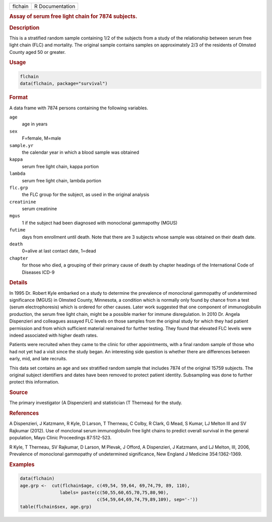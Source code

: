 .. container::

   ======= ===============
   flchain R Documentation
   ======= ===============

   .. rubric:: Assay of serum free light chain for 7874 subjects.
      :name: flchain

   .. rubric:: Description
      :name: description

   This is a stratified random sample containing 1/2 of the subjects
   from a study of the relationship between serum free light chain (FLC)
   and mortality. The original sample contains samples on approximately
   2/3 of the residents of Olmsted County aged 50 or greater.

   .. rubric:: Usage
      :name: usage

   .. code:: R

      flchain
      data(flchain, package="survival")

   .. rubric:: Format
      :name: format

   A data frame with 7874 persons containing the following variables.

   ``age``
      age in years

   ``sex``
      F=female, M=male

   ``sample.yr``
      the calendar year in which a blood sample was obtained

   ``kappa``
      serum free light chain, kappa portion

   ``lambda``
      serum free light chain, lambda portion

   ``flc.grp``
      the FLC group for the subject, as used in the original analysis

   ``creatinine``
      serum creatinine

   ``mgus``
      1 if the subject had been diagnosed with monoclonal gammapothy
      (MGUS)

   ``futime``
      days from enrollment until death. Note that there are 3 subjects
      whose sample was obtained on their death date.

   ``death``
      0=alive at last contact date, 1=dead

   ``chapter``
      for those who died, a grouping of their primary cause of death by
      chapter headings of the International Code of Diseases ICD-9

   .. rubric:: Details
      :name: details

   In 1995 Dr. Robert Kyle embarked on a study to determine the
   prevalence of monoclonal gammopathy of undetermined significance
   (MGUS) in Olmsted County, Minnesota, a condition which is normally
   only found by chance from a test (serum electrophoresis) which is
   ordered for other causes. Later work suggested that one component of
   immunoglobulin production, the serum free light chain, might be a
   possible marker for immune disregulation. In 2010 Dr. Angela
   Dispenzieri and colleagues assayed FLC levels on those samples from
   the original study for which they had patient permission and from
   which sufficient material remained for further testing. They found
   that elevated FLC levels were indeed associated with higher death
   rates.

   Patients were recruited when they came to the clinic for other
   appointments, with a final random sample of those who had not yet had
   a visit since the study began. An interesting side question is
   whether there are differences between early, mid, and late recruits.

   This data set contains an age and sex stratified random sample that
   includes 7874 of the original 15759 subjects. The original subject
   identifiers and dates have been removed to protect patient identity.
   Subsampling was done to further protect this information.

   .. rubric:: Source
      :name: source

   The primary investigator (A Dispenzieri) and statistician (T
   Therneau) for the study.

   .. rubric:: References
      :name: references

   A Dispenzieri, J Katzmann, R Kyle, D Larson, T Therneau, C Colby, R
   Clark, G Mead, S Kumar, LJ Melton III and SV Rajkumar (2012). Use of
   monclonal serum immunoglobulin free light chains to predict overall
   survival in the general population, Mayo Clinic Proceedings
   87:512-523.

   R Kyle, T Therneau, SV Rajkumar, D Larson, M Plevak, J Offord, A
   Dispenzieri, J Katzmann, and LJ Melton, III, 2006, Prevalence of
   monoclonal gammopathy of undetermined significance, New England J
   Medicine 354:1362-1369.

   .. rubric:: Examples
      :name: examples

   .. code:: R

      data(flchain)
      age.grp <-  cut(flchain$age, c(49,54, 59,64, 69,74,79, 89, 110),
                     labels= paste(c(50,55,60,65,70,75,80,90),
                                   c(54,59,64,69,74,79,89,109), sep='-'))
      table(flchain$sex, age.grp)
